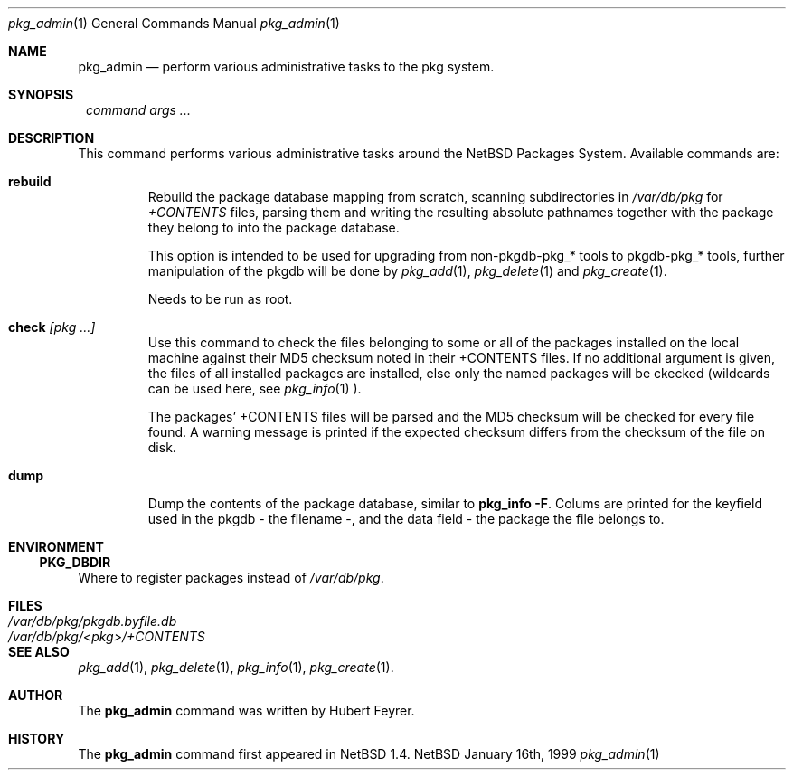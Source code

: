 .\"	$NetBSD: pkg_admin.1,v 1.4 1999/03/22 05:02:40 hubertf Exp $
.\"
.\" Copyright (c) 1999 Hubert Feyrer.  All rights reserved.
.\"
.\" Redistribution and use in source and binary forms, with or without
.\" modification, are permitted provided that the following conditions
.\" are met:
.\" 1. Redistributions of source code must retain the above copyright
.\"    notice, this list of conditions and the following disclaimer.
.\" 2. Redistributions in binary form must reproduce the above copyright
.\"    notice, this list of conditions and the following disclaimer in the
.\"    documentation and/or other materials provided with the distribution.
.\" 3. All advertising materials mentioning features or use of this software
.\"    must display the following acknowledgement:
.\"      This product includes software developed by Hubert Feyrer.
.\" 4. The name of the author may not be used to endorse or promote products
.\"    derived from this software without specific prior written permission.
.\"
.\" THIS SOFTWARE IS PROVIDED BY THE AUTHOR ``AS IS'' AND ANY EXPRESS OR
.\" IMPLIED WARRANTIES, INCLUDING, BUT NOT LIMITED TO, THE IMPLIED WARRANTIES
.\" OF MERCHANTABILITY AND FITNESS FOR A PARTICULAR PURPOSE ARE DISCLAIMED.
.\" IN NO EVENT SHALL THE AUTHOR BE LIABLE FOR ANY DIRECT, INDIRECT,
.\" INCIDENTAL, SPECIAL, EXEMPLARY, OR CONSEQUENTIAL DAMAGES (INCLUDING, BUT
.\" NOT LIMITED TO, PROCUREMENT OF SUBSTITUTE GOODS OR SERVICES; LOSS OF USE,
.\" DATA, OR PROFITS; OR BUSINESS INTERRUPTION) HOWEVER CAUSED AND ON ANY
.\" THEORY OF LIABILITY, WHETHER IN CONTRACT, STRICT LIABILITY, OR TORT
.\" (INCLUDING NEGLIGENCE OR OTHERWISE) ARISING IN ANY WAY OUT OF THE USE OF
.\" THIS SOFTWARE, EVEN IF ADVISED OF THE POSSIBILITY OF SUCH DAMAGE.
.\"

.Dd January 16th, 1999
.Dt pkg_admin 1
.Os NetBSD
.Sh NAME
.Nm pkg_admin
.Nd perform various administrative tasks to the pkg system. 
.Sh SYNOPSIS
.Nm ""
.Ar command args ...
.Sh DESCRIPTION
This command performs various administrative tasks around the NetBSD
Packages System. Available commands are:
.Pp
.Bl -tag -width check [pkg]
.It Cm rebuild
Rebuild the package database mapping from scratch, scanning
subdirectories in
.Pa /var/db/pkg
for
.Pa +CONTENTS
files, parsing them and writing the resulting absolute pathnames
together with the package they belong to into the package database.
.Pp
This option is intended to be used for upgrading from non-pkgdb-pkg_*
tools to pkgdb-pkg_* tools, further manipulation of the pkgdb will be
done by
.Xr pkg_add 1 ,
.Xr pkg_delete 1
and
.Xr pkg_create 1 .
.Pp
Needs to be run as root.
.Pp
.It Cm check Ar [pkg ...]
Use this command to check the files belonging to some or all of the
packages installed on the local machine against their MD5 checksum
noted in their +CONTENTS files. If no additional argument is given,
the files of all installed packages are installed, else only the named
packages will be ckecked (wildcards can be used here, see
.Xr pkg_info 1
).
.Pp
The packages' +CONTENTS files will be parsed and the MD5
checksum will be checked for every file found. A warning message is
printed if the expected checksum differs from the checksum of the file
on disk.
.Pp
.It Cm dump
Dump the contents of the package database, similar to
.Cm pkg_info -F .
Colums are printed for the keyfield used in the pkgdb - the filename -,
and the data field - the package the file belongs to. 
.El
.Pp
.Sh ENVIRONMENT
.Ss PKG_DBDIR
Where to register packages instead of
.Pa /var/db/pkg .
.Sh FILES
.Bl -tag -width /var/db/pkg/pkgdb.byfile.db -compact
.It Pa /var/db/pkg/pkgdb.byfile.db
.It Pa /var/db/pkg/<pkg>/+CONTENTS
.El
.Sh SEE ALSO
.Xr pkg_add 1 ,
.Xr pkg_delete 1 ,
.Xr pkg_info 1 ,
.Xr pkg_create 1 .
.Sh AUTHOR
The
.Nm
command was written by Hubert Feyrer. 
.Sh HISTORY
The
.Nm
command first appeared in
.Nx
1.4.
